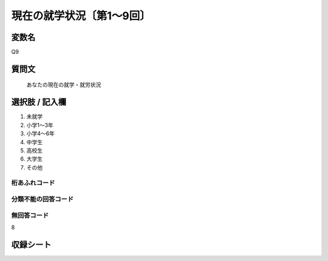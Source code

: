 ================================
現在の就学状況〔第1～9回〕
================================


変数名
-------------

Q9

質問文
-------------

 あなたの現在の就学・就労状況

選択肢 / 記入欄
-------------

1. 未就学
2. 小学1～3年
3. 小学4～6年
4. 中学生
5. 高校生
6. 大学生
7. その他




桁あふれコード
^^^^^^^^^^^^^^^^^^^^


分類不能の回答コード
^^^^^^^^^^^^^^^^^^^^


無回答コード
^^^^^^^^^^^^^^^^^^^^
8


収録シート
--------------
.. hlist::
   :columns: 3

   * p1_1

   * p2_1

   * p3_1

   * p4_1

   * p5a_1

   * p5b_1

   * p6_1

   * p7_1

   * p8_1

   * p9_1
